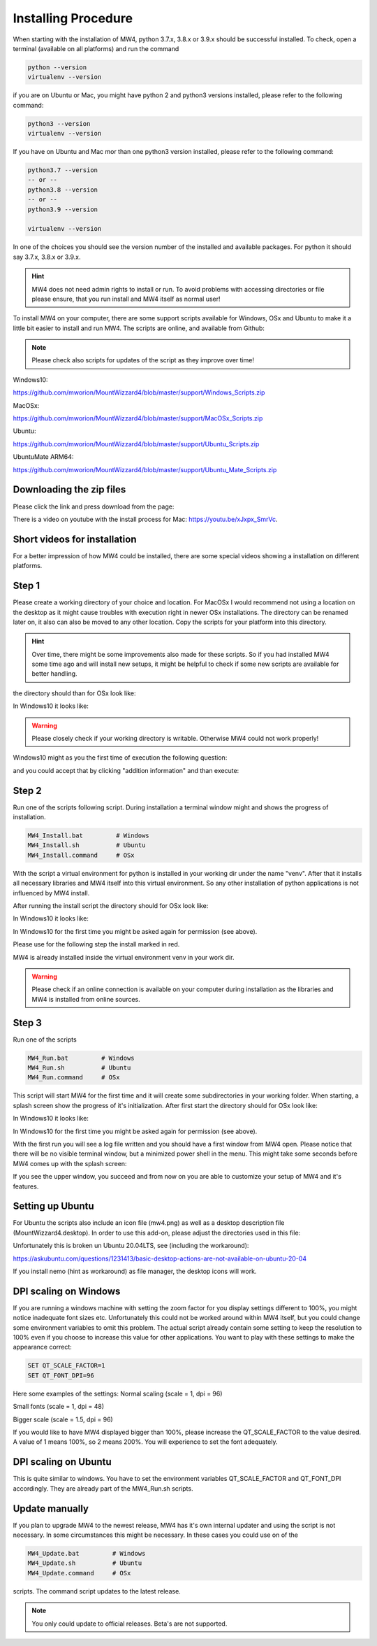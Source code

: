 Installing Procedure
====================

When starting with the installation of MW4, python 3.7.x, 3.8.x or 3.9.x should be successful
installed. To check, open a terminal (available on all platforms) and run the command

.. code-block:: python

    python --version
    virtualenv --version

if you are on Ubuntu or Mac, you might have python 2 and python3 versions installed, please
refer to the following command:

.. code-block:: python

    python3 --version
    virtualenv --version

If you have on Ubuntu and Mac mor than one python3 version installed, please refer to the
following command:

.. code-block:: python

    python3.7 --version
    -- or --
    python3.8 --version
    -- or --
    python3.9 --version

    virtualenv --version

In one of the choices you should see the version number of the installed and available
packages. For python it should say 3.7.x, 3.8.x or 3.9.x.

.. hint:: MW4 does not need admin rights to install or run. To avoid problems with accessing
          directories or file please ensure, that you run install and MW4 itself as normal
          user!

To install MW4 on your computer, there are some support scripts available for Windows, OSx
and Ubuntu to make it a little bit easier to install and run MW4. The scripts are online, and
available from Github:

.. note:: Please check also scripts for updates of the script as they improve over time!

Windows10:

https://github.com/mworion/MountWizzard4/blob/master/support/Windows_Scripts.zip

MacOSx:

https://github.com/mworion/MountWizzard4/blob/master/support/MacOSx_Scripts.zip

Ubuntu:

https://github.com/mworion/MountWizzard4/blob/master/support/Ubuntu_Scripts.zip

UbuntuMate ARM64:

https://github.com/mworion/MountWizzard4/blob/master/support/Ubuntu_Mate_Scripts.zip

Downloading the zip files
-------------------------
Please click the link and press download from the page:

.. image:: image/scripts.png
    :align: center
    :scale: 71%

There is a video on youtube with the install process for Mac: https://youtu.be/xJxpx_SmrVc.

Short videos for installation
-----------------------------
For a better impression of how MW4 could be installed, there are some special videos showing
a installation on different platforms.

.. hlist::
    :columns: 1

    * Windows10: https://youtu.be/q9WbiHhW5NU
    * Mac OS Catalina: https://youtu.be/bbZ9_yLm1TU
    * Ubuntu 18.04: https://youtu.be/kNfLrtJtkq8


Step 1
------

Please create a working directory of your choice and location. For MacOSx I would recommend
not using a location on the desktop as it might cause troubles with execution right in newer
OSx installations. The directory can be renamed later on, it also can also be moved to any
other location. Copy the scripts for your platform into this directory.

.. hint:: Over time, there might be some improvements also made for these scripts. So if you
          had installed MW4 some time ago and will install new setups, it might be helpful to
          check if some new scripts are available for better handling.

the directory should than for OSx look like:

.. image:: image/mac_1.png
    :align: center
    :scale: 71%

In Windows10 it looks like:

.. image:: image/win_1.png
    :align: center
    :scale: 71%

.. warning::
    Please closely check if your working directory is writable. Otherwise MW4 could
    not work properly!

.. image:: image/win_1.png
    :align: center
    :scale: 71%

Windows10 might as you the first time of execution the following question:

.. image:: image/win_a.png
    :align: center
    :scale: 71%

and you could accept that by clicking "addition information" and than execute:

.. image:: image/win_b.png
    :align: center
    :scale: 71%

Step 2
------

Run one of the scripts following script. During installation a terminal window might and
shows the progress of installation.

.. code-block:: python

    MW4_Install.bat         # Windows
    MW4_Install.sh          # Ubuntu
    MW4_Install.command     # OSx

With the script a virtual environment for python is installed in your working dir under the
name "venv". After that it installs all necessary libraries and MW4 itself into this virtual
environment. So any other installation of python applications is not influenced by MW4 install.

After running the install script the directory should for OSx look like:

.. image:: image/mac_2.png
    :align: center
    :scale: 71%

In Windows10 it looks like:

.. image:: image/win_2.png
    :align: center
    :scale: 71%

In Windows10 for the first time you might be asked again for permission (see above).

Please use for the following step the install marked in red.

MW4 is already installed inside the virtual environment venv in your work dir.

.. warning::
    Please check if an online connection is available on your computer during installation
    as the libraries and MW4 is installed from online sources.

Step 3
------

Run one of the scripts

.. code-block:: python

    MW4_Run.bat         # Windows
    MW4_Run.sh          # Ubuntu
    MW4_Run.command     # OSx

This script will start MW4 for the first time and it will create some subdirectories in your
working folder. When starting, a splash screen show the progress of it's initialization.
After first start the directory should for OSx look like:

.. image:: image/mac_3.png
    :align: center
    :scale: 71%

In Windows10 it looks like:

.. image:: image/win_3.png
    :align: center
    :scale: 71%

In Windows10 for the first time you might be asked again for permission (see above).

With the first run you will see a log file written and you should have a first window from MW4
open. Please notice that there will be no visible terminal window, but a minimized power
shell in the menu. This might take some seconds before MW4 comes up with the splash screen:

.. image:: image/first_run.png
    :align: center
    :scale: 71%

If you see the upper window, you succeed and from now on you are able to customize your
setup of MW4 and it's features.

Setting up Ubuntu
-----------------
For Ubuntu the scripts also include an icon file (mw4.png) as well as a desktop description
file (MountWizzard4.desktop). In order to use this add-on, please adjust the directories
used in this file:

.. image:: image/ubuntu_setup.png
    :align: center
    :scale: 71%

Unfortunately this is broken un Ubuntu 20.04LTS, see (including the workaround):

https://askubuntu.com/questions/1231413/basic-desktop-actions-are-not-available-on-ubuntu-20-04

If you install nemo (hint as workaround) as file manager, the desktop icons will work.

DPI scaling on Windows
----------------------
If you are running a windows machine with setting the zoom factor for you display settings
different to 100%, you might notice inadequate font sizes etc. Unfortunately this could not
be worked around within MW4 itself, but you could change some environment variables to omit
this problem. The actual script already contain some setting to keep the resolution to 100%
even if you choose to increase this value for other applications. You want to play with
these settings to make the appearance correct:

.. code-block:: python

    SET QT_SCALE_FACTOR=1
    SET QT_FONT_DPI=96

Here some examples of the settings: Normal scaling (scale = 1, dpi = 96)

.. image:: image/scale_normal.png
    :align: center
    :scale: 71%

Small fonts (scale = 1, dpi = 48)

.. image:: image/scale_dpi48.png
    :align: center
    :scale: 71%

Bigger scale (scale = 1.5, dpi = 96)

.. image:: image/scale_1_5.png
    :align: center
    :scale: 71%

If you would like to have MW4 displayed bigger than 100%, please increase the
QT_SCALE_FACTOR to the value desired. A value of 1 means 100%, so 2 means 200%.
You will experience to set the font adequately.


DPI scaling on Ubuntu
---------------------
This is quite similar to windows. You have to set the environment variables
QT_SCALE_FACTOR and QT_FONT_DPI accordingly. They are already part of the
MW4_Run.sh scripts.


Update manually
---------------
If you plan to upgrade MW4 to the newest release, MW4 has it's own internal
updater and using the script is not necessary. In some circumstances this might
be necessary. In these cases you could use on of the

.. code-block:: python

    MW4_Update.bat         # Windows
    MW4_Update.sh          # Ubuntu
    MW4_Update.command     # OSx

scripts. The command script updates to the latest release.

.. note:: You only could update to official releases. Beta's are not supported.

